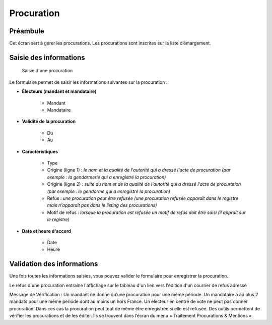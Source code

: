 ###########
Procuration
###########

Préambule
=========

Cet écran sert à gérer les procurations. Les procurations sont inscrites sur la liste d’émargement.

Saisie des informations
=======================

.. figure:: a_saisie_procuration.png

    Saisie d'une procuration

Le formulaire permet de saisir les informations suivantes sur la procuration :

* **Électeurs (mandant et mandataire)**

    * Mandant
    * Mandataire

* **Validité de la procuration**

    * Du
    * Au

* **Caractéristiques**

    * Type
    * Origine (ligne 1) : *le nom et la qualité de l'autorité qui a dressé l'acte de procuration (par exemple : la gendarmerie qui a enregistré la procuration)*
    * Origine (ligne 2) : *suite du nom et de la qualité de l'autorité qui a dressé l'acte de procuration (par exemple : le gendarme qui a enregistré la procuration)*
    * Refus : *une procuration peut être refusée (une procuration refusée apparaît dans le registre mais n'apparaît pas dans le listing des procurations)*
    * Motif de refus : *lorsque la procuration est refusée un motif de refus doit être saisi (il appraît sur le registre)*

* **Date et heure d'accord**

    * Date
    * Heure


Validation des informations
===========================

Une fois toutes les informations saisies, vous pouvez valider le
formulaire pour enregistrer la procuration.

Le refus d'une procuration entraine l'affichage sur le tableau d'un lien vers
l'édition d'un courrier de refus adressé

Message de Vérification : Un mandant ne donne qu’une procuration pour une
même période. Un mandataire a au plus 2 mandats pour une même période dont
au moins un hors France. Un électeur en centre de vote ne peut pas donner
procuration. Dans ces cas la procuration peut tout de même être enregistrée si
elle est refusée. Des outils permettent de vérifier les procurations et de les
éditer. Ils se trouvent dans l’écran du menu « Traitement Procurations &
Mentions ».

